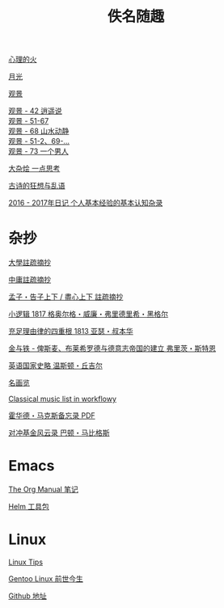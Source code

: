 #+TITLE:     佚名随趣
#+AUTHOR: 
#+STARTUP: showall
#+OPTIONS: toc:nil num:nil
#+HTML_HEAD: <link rel="stylesheet" type="text/css" href="emacs.css" />
			   
[[./write/fire.org][心理的火]]

[[./write/moon.org][月光]]

[[./write/watch.org][观景]]

#+begin_verse
[[./write/watch-42.org][观景 - 42 逍遥说]]
[[./write/watch-51.org][观景 - 51-67]]
[[./write/watch-68.org][观景 - 68 山水动静]]
[[./write/watch-69.org][观景 - 51-2、69-...]]
[[./write/watch-73.org][观景 - 73 一个男人]]
#+end_verse

[[./write/word.org][大杂烩 一点思考]]

[[./write/say.org][古诗的狂想与乱语]]

[[./write/xh-rz.org][2016 - 2017年日记 个人基本经验的基本认知杂录]]

* 杂抄

[[./read/dx.org][大學註疏摘抄]]

[[./read/zy.org][中庸註疏摘抄]]

[[./read/mz.org][孟子・告子上下 / 盡心上下 註疏摘抄]]

[[./read/hg1.小逻辑-1817.org][小逻辑 1817 格奥尔格・威廉・弗里德里希・黑格尔]]

[[./read/as1.充足理由律的四重根-1813.org][充足理由律的四重根 1813 亚瑟・叔本华]]

[[./read/bismarck.org][金与铁 - 俾斯麦、布莱希罗德与德意志帝国的建立 弗里茨・斯特恩]]

[[./read/churchill/yygjsl.org][英语国家史略 温斯顿・丘吉尔]]

[[./read/painting.org][名画览]]

[[https://beta.workflowy.com/s/classical-music/jCY53vG51znxRFaQ][Classical music list in workflowy]]

[[./read/howard-marks.pdf][霍华德・马克斯备忘录 PDF]]

[[./read/barton-biggs.org][对冲基金风云录 巴顿・马比格斯]]

* Emacs

[[./Emacs/The_Org_Manual/The_Org_Manual.org][The Org Manual 笔记]]

[[./Emacs/Helm/Helm.org][Helm 工具包]]

* Linux

[[./Linux/tips.org][Linux Tips]]

[[./Linux/gentoo-story.org][Gentoo Linux 前世今生]]

[[https://github.com/mudan/mudan.github.io][Github 地址]]
